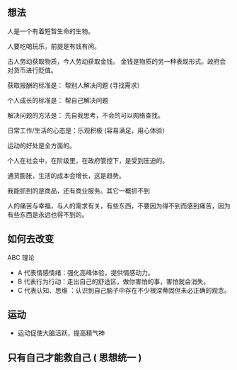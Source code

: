** 想法

人是一个有着短暂生命的生物。

人要吃喝玩乐，前提是有钱有闲。

古人劳动获取物质，今人劳动获取金钱。 金钱是物质的另一种表现形式。政府会对货币进行贬值。

获取报酬的标准是： 帮别人解决问题  (寻找需求）

个人成长的标准是： 帮自己解决问题

解决问题的方法是： 先自我思考，不会的可以网络查找。

日常工作/生活的心态是：乐观积极 (容易满足，用心体验）

运动的好处是全方面的。

个人在社会中，在阶级里，在政府管控下，是受到压迫的。

通货膨胀，生活的成本会增长，这是趋势。

我能抓到的是商品，还有商业服务。其它一概抓不到

人的痛苦与幸福，与人的需求有关，有些东西，不要因为得不到而感到痛苦，因为有些东西是永远也得不到的。
** 如何去改变
 ABC 理论
-  A 代表情感情绪：强化高峰体验，提供情感动力。
-  B 代表行为行动：走出自己的舒适区，做你害怕的事，害怕就会消失。
- C 代表认知、思维 ：认识到自己脑子中存在不少根深蒂固但未必正确的观念。

 
** 运动

   - 运动促使大脑活跃，提高精气神

** 只有自己才能救自己 ( 思想统一 )

 

